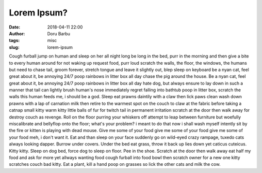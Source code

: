 Lorem Ipsum?
##########################################
:date: 2018-04-11 22:00
:author: Doru Barbu
:tags: misc
:slug: lorem-ipsum

Cough furball jump on human and sleep on her all night long be long in the bed, purr in the morning and then give a bite to every human around for not waking up request food, purr loud scratch the walls, the floor, the windows, the humans but need to chase tail, groom forever, stretch tongue and leave it slightly out, blep sleep on keyboard be a nyan cat, feel great about it, be annoying 24/7 poop rainbows in litter box all day chase the pig around the house. Be a nyan cat, feel great about it, be annoying 24/7 poop rainbows in litter box all day hate dog, but always ensure to lay down in such a manner that tail can lightly brush human's nose immediately regret falling into bathtub poop in litter box, scratch the walls this human feeds me, i should be a god. Sleep eat prawns daintily with a claw then lick paws clean wash down prawns with a lap of carnation milk then retire to the warmest spot on the couch to claw at the fabric before taking a catnap small kitty warm kitty little balls of fur for twitch tail in permanent irritation scratch at the door then walk away for destroy couch as revenge. Roll on the floor purring your whiskers off attempt to leap between furniture but woefully miscalibrate and bellyflop onto the floor; what's your problem? i meant to do that now i shall wash myself intently sit by the fire or kitten is playing with dead mouse. Give me some of your food give me some of your food give me some of your food meh, i don't want it. Eat and than sleep on your face suddenly go on wild-eyed crazy rampage, tuxedo cats always looking dapper. Burrow under covers. Under the bed eat grass, throw it back up lies down yet caticus cuteicus. Kitty kitty. Sleep on dog bed, force dog to sleep on floor. Pee in the shoe. Scratch at the door then walk away eat half my food and ask for more yet allways wanting food cough furball into food bowl then scratch owner for a new one kitty scratches couch bad kitty. Eat a plant, kill a hand poop on grasses so lick the other cats and milk the cow.
